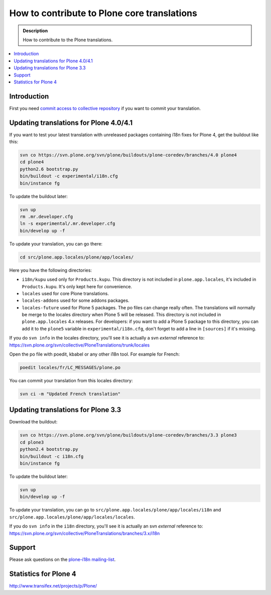 =============================================
How to contribute to Plone core translations
=============================================

.. admonition:: Description

    How to contribute to the Plone translations.

.. contents:: :local:

Introduction
=============

First you need `commit access to collective repository
<http://dev.plone.org/plone.org/wiki/SubversionAccess>`_ if you want
to commit your translation.

Updating translations for Plone 4.0/4.1
=========================================

If you want to test your latest translation with unreleased packages
containing i18n fixes for Plone 4, get the buildout like this:

.. code-block:: console

    svn co https://svn.plone.org/svn/plone/buildouts/plone-coredev/branches/4.0 plone4
    cd plone4
    python2.6 bootstrap.py
    bin/buildout -c experimental/i18n.cfg
    bin/instance fg

To update the buildout later:

.. code-block:: console

    svn up
    rm .mr.developer.cfg
    ln -s experimental/.mr.developer.cfg
    bin/develop up -f

To update your translation, you can go there:

.. code-block:: console

    cd src/plone.app.locales/plone/app/locales/

Here you have the following directories:

- ``i18n/kupu`` used only for ``Products.kupu``.
  This directory is not included in ``plone.app.locales``, it's included in
  ``Products.kupu``. It's only kept here for convenience.
- ``locales`` used for core Plone translations.
- ``locales-addons`` used for some addons packages.
- ``locales-future`` used for Plone 5 packages. The po files can change
  really often. The translations will normally be merge to the locales
  directory when Plone 5 will be released. This directory is not included in
  ``plone.app.locales`` 4.x releases. For developers: if you want to add a
  Plone 5 package to this directory, you can add it to the ``plone5``
  variable in ``experimental/i18n.cfg``, don't forget to add a line in
  ``[sources]`` if it's missing.

If you do ``svn info`` in the locales directory, you'll see it is actually a
svn *external* reference to:
https://svn.plone.org/svn/collective/PloneTranslations/trunk/locales

Open the po file with poedit, kbabel or any other i18n tool. For example for
French:

.. code-block:: console

    poedit locales/fr/LC_MESSAGES/plone.po

You can commit your translation from this locales directory:

.. code-block:: console

    svn ci -m "Updated French translation"


Updating translations for Plone 3.3
=====================================

Download the buildout:

.. code-block:: console

    svn co https://svn.plone.org/svn/plone/buildouts/plone-coredev/branches/3.3 plone3
    cd plone3
    python2.4 bootstrap.py
    bin/buildout -c i18n.cfg
    bin/instance fg

To update the buildout later:

.. code-block:: console

    svn up
    bin/develop up -f

To update your translation, you can go to
``src/plone.app.locales/plone/app/locales/i18n`` and
``src/plone.app.locales/plone/app/locales/locales``.

If you do ``svn info`` in the ``i18n`` directory, you'll see it is actually
an svn *external* reference to:
https://svn.plone.org/svn/collective/PloneTranslations/branches/3.x/i18n


Support
=======

Please ask questions on the `plone-i18n mailing-list <http://plone.org/support/forums/i18n>`_.


Statistics for Plone 4
======================

http://www.transifex.net/projects/p/Plone/
